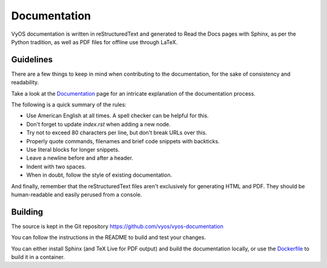 .. _documentation:

Documentation
-------------

VyOS documentation is written in reStructuredText and generated to Read the Docs
pages with Sphinx, as per the Python tradition, as well as PDF files for offline
use through LaTeX.

Guidelines
^^^^^^^^^^

There are a few things to keep in mind when contributing to the
documentation, for the sake of consistency and readability.

Take a look at the `Documentation`_ page for an intricate explanation
of the documentation process.

The following is a quick summary of the rules:

- Use American English at all times. A spell checker can be helpful for this.
- Don't forget to update `index.rst` when adding a new node.
- Try not to exceed 80 characters per line, but don't break URLs over this.
- Properly quote commands, filenames and brief code snippets with backticks.
- Use literal blocks for longer snippets.
- Leave a newline before and after a header.
- Indent with two spaces.
- When in doubt, follow the style of existing documentation.

And finally, remember that the reStructuredText files aren't
exclusively for generating HTML and PDF. They should be human-readable
and easily perused from a console.

Building
^^^^^^^^

The source is kept in the Git repository
https://github.com/vyos/vyos-documentation

You can follow the instructions in the README to build and test your changes.

You can either install Sphinx (and TeX Live for PDF output) and build the
documentation locally, or use the `Dockerfile`_ to build it in a container.

.. _Dockerfile: https://github.com/vyos/vyos-documentation/blob/master/docker/Dockerfile
